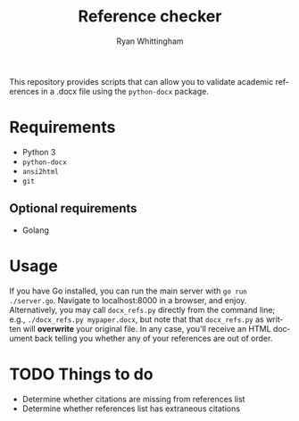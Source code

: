 #+TITLE:     Reference checker
#+AUTHOR:    Ryan Whittingham
#+EMAIL:     (concat "ryanwhittingham89" at-sign "gmail.com")
#+DESCRIPTION: Check academic references in .docx file
#+KEYWORDS:  python, docx
#+LANGUAGE:  en
#+OPTIONS:   H:4 num:nil toc:2 p:t

This repository provides scripts that can allow you to validate
academic references in a .docx file using the =python-docx= package.

* Requirements

- Python 3
- =python-docx=
- =ansi2html=
- =git=

** Optional requirements

- Golang

* Usage

If you have Go installed, you can run the main server with =go run
./server.go=. Navigate to localhost:8000 in a browser, and enjoy.
Alternatively, you may call =docx_refs.py= directly from the command
line; e.g., =./docx_refs.py mypaper.docx=, but note that that
=docx_refs.py= as written will *overwrite* your original file. In any
case, you'll receive an HTML document back telling you whether any of your
references are out of order.

* TODO Things to do

- Determine whether citations are missing from references list
- Determine whether references list has extraneous citations

